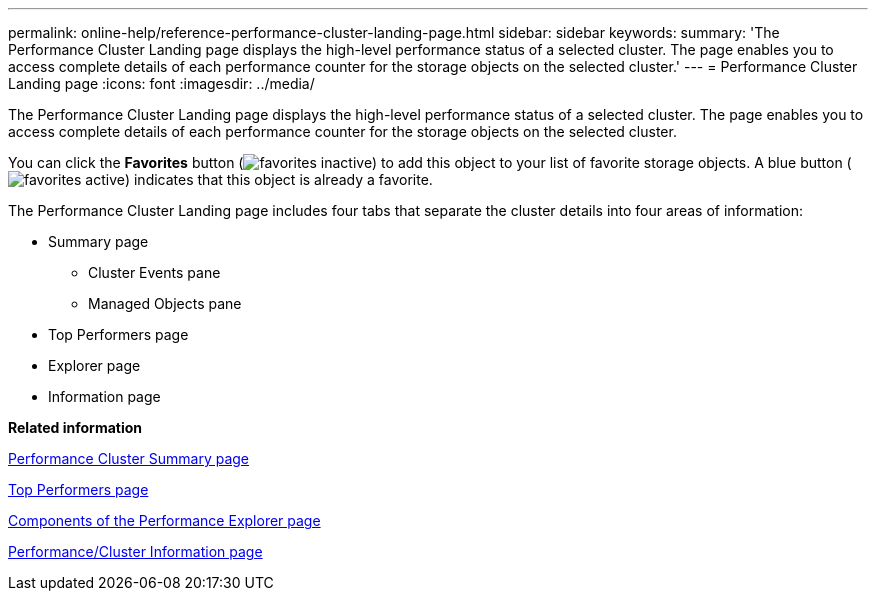 ---
permalink: online-help/reference-performance-cluster-landing-page.html
sidebar: sidebar
keywords: 
summary: 'The Performance Cluster Landing page displays the high-level performance status of a selected cluster. The page enables you to access complete details of each performance counter for the storage objects on the selected cluster.'
---
= Performance Cluster Landing page
:icons: font
:imagesdir: ../media/

[.lead]
The Performance Cluster Landing page displays the high-level performance status of a selected cluster. The page enables you to access complete details of each performance counter for the storage objects on the selected cluster.

You can click the *Favorites* button (image:../media/favorites-inactive.png[]) to add this object to your list of favorite storage objects. A blue button (image:../media/favorites-active.png[]) indicates that this object is already a favorite.

The Performance Cluster Landing page includes four tabs that separate the cluster details into four areas of information:

* Summary page
 ** Cluster Events pane
 ** Managed Objects pane
* Top Performers page
* Explorer page
* Information page

*Related information*

xref:reference-cluster-summary-page-opm.adoc[Performance Cluster Summary page]

xref:reference-top-performers-page.adoc[Top Performers page]

xref:concept-components-of-the-performance-explorer-page.adoc[Components of the Performance Explorer page]

xref:reference-cluster-performance-information-page.adoc[Performance/Cluster Information page]
